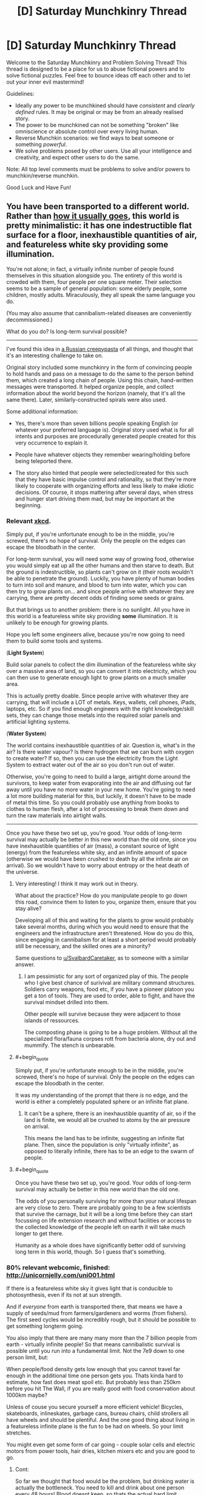#+TITLE: [D] Saturday Munchkinry Thread

* [D] Saturday Munchkinry Thread
:PROPERTIES:
:Author: AutoModerator
:Score: 9
:DateUnix: 1507993603.0
:END:
Welcome to the Saturday Munchkinry and Problem Solving Thread! This thread is designed to be a place for us to abuse fictional powers and to solve fictional puzzles. Feel free to bounce ideas off each other and to let out your inner evil mastermind!

Guidelines:

- Ideally any power to be munchkined should have /consistent/ and /clearly defined/ rules. It may be original or may be from an already realised story.
- The power to be munchkined can not be something "broken" like omniscience or absolute control over every living human.
- Reverse Munchkin scenarios: we find ways to beat someone or something /powerful/.
- We solve problems posed by other users. Use all your intelligence and creativity, and expect other users to do the same.

Note: All top level comments must be problems to solve and/or powers to munchkin/reverse munchkin.

Good Luck and Have Fun!


** You have been transported to a different world. Rather than [[http://tvtropes.org/pmwiki/pmwiki.php/Main/TrappedInAnotherWorld][how it usually goes]], this world is pretty minimalistic: it has one indestructible flat surface for a floor, inexhaustible quantities of air, and featureless white sky providing some illumination.

You're not alone; in fact, a virtually infinite number of people found themselves in this situation alongside you. The entirety of this world is crowded with them, four people per one square meter. Their selection seems to be a sample of general population: some elderly people, some children, mostly adults. Miraculously, they all speak the same language you do.

(You may also assume that cannibalism-related diseases are conveniently decommissioned.)

What do you do? Is long-term survival possible?

--------------

I've found this idea in [[https://mrakopedia.org/wiki/%D0%91%D0%BE%D0%B6%D0%B5%D1%81%D1%82%D0%B2%D0%B5%D0%BD%D0%BD%D1%8B%D0%B9_%D1%8D%D0%BA%D1%81%D0%BF%D0%B5%D1%80%D0%B8%D0%BC%D0%B5%D0%BD%D1%82][a Russian creepypasta]] of all things, and thought that it's an interesting challenge to take on.

Original story included some munchkinry in the form of convincing people to hold hands and pass on a message to do the same to the person behind them, which created a long chain of people. Using this chain, hand-written messages were transported. It helped organize people, and collect information about the world beyond the horizon (namely, that it's all the same there). Later, similarly-constructed spirals were also used.

Some additional information:

- Yes, there's more than seven billions people speaking English (or whatever your preferred language is). Original story used what is for all intents and purposes are procedurally generated people created for this very occurrence to explain it.

- People have whatever objects they remember wearing/holding before being teleported there.

- The story also hinted that people were selected/created for this such that they have basic impulse control and rationality, so that they're more likely to cooperate with organizing efforts and less likely to make idiotic decisions. Of course, it stops mattering after several days, when stress and hunger start driving them mad, but may be important at the beginning.
:PROPERTIES:
:Author: Noumero
:Score: 12
:DateUnix: 1507997720.0
:END:

*** Relevant [[https://what-if.xkcd.com/8/][xkcd]].

Simply put, if you're unfortunate enough to be in the middle, you're screwed, there's no hope of survival. Only the people on the edges can escape the bloodbath in the center.

For long-term survival, you will need some way of growing food, otherwise you would simply eat up all the other humans and then starve to death. But the ground is indestructible, so plants can't grow on it (their roots wouldn't be able to penetrate the ground). Luckily, you have plenty of human bodies to turn into soil and manure, and blood to turn into water, which you can then try to grow plants on... and since people arrive with whatever they are carrying, there are pretty decent odds of finding some seeds or grains.

But that brings us to another problem: there is no sunlight. All you have in this world is a featureless white sky providing *some* illumination. It is unlikely to be enough for growing plants.

Hope you left some engineers alive, because you're now going to need them to build some tools and systems.

(*Light System*)

Build solar panels to collect the dim illumination of the featureless white sky over a massive area of land, so you can convert it into electricity, which you can then use to generate enough light to grow plants on a much smaller area.

This is actually pretty doable. Since people arrive with whatever they are carrying, that will include a LOT of metals. Keys, wallets, cell phones, iPads, laptops, etc. So if you find enough engineers with the right knowledge/skill sets, they can change those metals into the required solar panels and artificial lighting systems.

(*Water System*)

The world contains inexhaustible quantities of air. Question is, what's in the air? Is there water vapour? Is there hydrogen that we can burn with oxygen to create water? If so, then you can use the electricity from the Light System to extract water out of the air so you don't run out of water.

Otherwise, you're going to need to build a large, airtight dome around the survivors, to keep water from evaporating into the air and diffusing out far away until you have no more water in your new home. You're going to need a lot more building material for this, but luckily, it doesn't have to be made of metal this time. So you could probably use anything from books to clothes to human flesh, after a lot of processing to break them down and turn the raw materials into airtight walls.

--------------

Once you have these two set up, you're good. Your odds of long-term survival may actually be better in this new world than the old one, since you have inexhaustible quantities of air (mass), a constant source of light (energy) from the featureless white sky, and an infinite amount of space (otherwise we would have been crushed to death by all the infinite air on arrival). So we wouldn't have to worry about entropy or the heat death of the universe.
:PROPERTIES:
:Author: ShiranaiWakaranai
:Score: 10
:DateUnix: 1508002879.0
:END:

**** Very interesting! I think it may work out in theory.

What about the practice? How do you manipulate people to go down this road, convince them to listen to you, organize them, ensure that you stay alive?

Developing all of this and waiting for the plants to grow would probably take several months, during which you would need to ensure that the engineers and the infrastructure aren't threatened. How do you do this, since engaging in cannibalism for at least a short period would probably still be necessary, and the skilled ones are a minority?

Same questions to [[/u/SvalbardCaretaker][u/SvalbardCaretaker]], as to someone with a similar answer.
:PROPERTIES:
:Author: Noumero
:Score: 5
:DateUnix: 1508004204.0
:END:

***** I am pessimistic for any sort of organized play of this. The people who I give best chance of surivival are military command structures. Soldiers carry weapons, food etc, if you have a pioneer platoon you get a ton of tools. They are used to order, able to fight, and have the survival mindset drilled into them.

Other people will survive because they were adjacent to those islands of ressources.

The composting phase is going to be a huge problem. Without all the specialized flora/fauna corpses rott from bacteria alone, dry out and mummify. The stench is unbearable.
:PROPERTIES:
:Author: SvalbardCaretaker
:Score: 7
:DateUnix: 1508005453.0
:END:


**** #+begin_quote
  Simply put, if you're unfortunate enough to be in the middle, you're screwed, there's no hope of survival. Only the people on the edges can escape the bloodbath in the center.
#+end_quote

It was my understanding of the prompt that there /is/ no edge, and the world is either a completely populated sphere or an infinite flat plane.
:PROPERTIES:
:Author: Nulono
:Score: 2
:DateUnix: 1508127940.0
:END:

***** It can't be a sphere, there is an inexhaustible quantity of air, so if the land is finite, we would all be crushed to atoms by the air pressure on arrival.

This means the land has to be infinite, suggesting an infinite flat plane. Then, since the population is only "virtually infinite", as opposed to literally infinite, there has to be an edge to the swarm of people.
:PROPERTIES:
:Author: ShiranaiWakaranai
:Score: 2
:DateUnix: 1508138843.0
:END:


**** #+begin_quote
  Once you have these two set up, you're good. Your odds of long-term survival may actually be better in this new world than the old one.
#+end_quote

The odds of you personally surviving for more than your natural lifespan are very close to zero. There are probably going to be a few scientists that survive the carnage, but it will be a long time before they can start focussing on life extension research and without facilities or access to the collected knowledge of the people left on earth it will take much longer to get there.

Humanity as a whole does have significantly better odd of surviving long term in this world, though. So I guess that's something.
:PROPERTIES:
:Author: Silver_Swift
:Score: 2
:DateUnix: 1508161573.0
:END:


*** 80% relevant webcomic, finished: [[http://unicornjelly.com/uni001.html]]

If there is a featureless white sky it gives light that is conducible to photosynthesis, even if its not at sun strength.

And if /everyone/ from earth is transported there, that means we have a supply of seeds/mud from farmers/gardeners and worms (from fishers). The first seed cycles would be incredibly rough, but it should be possible to get something longterm going.

You also imply that there are many many more than the 7 billion people from earth - virtually infinite people! So that means cannibalistic survival is possible until you run into a fundamental limit. Not the 7e9 down to one person limit, but:

When people/food density gets low enough that you cannot travel far enough in the additional time one person gets you. Thats kinda hard to estimate, how fast does meat spoil etc. But probably less than 250km before you hit The Wall, if you are really good with food conservation about 1000km maybe?

Unless of couse you secure yourself a more efficient vehicle! Bicycles, skateboards, inlineskates, garbage cans, bureau chairs, child strollers all have wheels and should be plentiful. And the one good thing about living in a featureless infinite plane is the fun to be had on wheels. So your limit stretches.

You might even get some form of car going - couple solar cells and electric motors from power tools, hair dries, kitchen mixers etc and you are good to go.
:PROPERTIES:
:Author: SvalbardCaretaker
:Score: 5
:DateUnix: 1508003064.0
:END:

**** Cont:

So far we thought that food would be the problem, but drinking water is actually the bottleneck. You need to kill and drink about one person every 48 hours! Blood doesnt keep, so thats the actual hard limit.

Now lets talk about short/mid/long term "planeology". Water: in 24 hours the entire plane is covered in urine. If the lightspending ceiling has a low finite height in a finely calculated range, we might get some sort of weather pattern and a water cycle with clouds/rain... If the infinite air does /not/ contain enough water and the ceiling is too high, all the water in all the humans just evaporates and never comes back.

Depending on if there is a heat sink and wether its in the plane or the ceiling, we also get amusing outcomes: no sink means everything gets as hot as the light emiting ceiling, *sink in the bottom means we actually get perpetual ground fog!* Only sink in the top has a chance of normal cloud pattern.
:PROPERTIES:
:Author: SvalbardCaretaker
:Score: 8
:DateUnix: 1508004615.0
:END:

***** This is getting more and more fascinating.

Wouldn't no heat sink mean that the air would be getting hotter and hotter with time? It's not an issue with an unlimitedly-high ceiling, but would cause problems otherwise, in my understanding.

The ceiling in the original story did have a finite height, yes (building a hill of corpses to reach for it was a plot point). You're free to assume the same for my prompt.

I suppose the density of the fog/the clouds depends on the ceiling's height, yes?
:PROPERTIES:
:Author: Noumero
:Score: 2
:DateUnix: 1508007483.0
:END:

****** yeah, no heat sink means stuff gets hotter. I am too lazy to do any math but yes, too high of a ceiling means no clouds at all. Too low isnt any good either.
:PROPERTIES:
:Author: SvalbardCaretaker
:Score: 4
:DateUnix: 1508008105.0
:END:


**** #+begin_quote
  80% relevant webcomic, finished: [[http://unicornjelly.com/uni001.html]]
#+end_quote

I had to do a double take when I saw that webcomic. I've never actually read it, but it's author (known as "Chatoyance" on fimfiction) is infamous for being perhaps the most controversial MLP fanfiction writer.

So for anyone looking to read it, be forewarned that there will probably be some controversial authorial viewpoints in there.
:PROPERTIES:
:Author: GaBeRockKing
:Score: 1
:DateUnix: 1508016982.0
:END:

***** Caelum es conterrens? I think you mean the author isfamous for it :-)

Sure. Not much in the webcomic about similar themes, just your usual middle ages-dropped-into-a-foreign universe-existential horror, as per the OPs szenario.
:PROPERTIES:
:Author: SvalbardCaretaker
:Score: 1
:DateUnix: 1508017634.0
:END:

****** #+begin_quote
  Caelum es conterrens
#+end_quote

Not so much that work, as her "conversion bureau" stories. IIRC there were a lot of people accusing her of being a raging misanthrope because of those.
:PROPERTIES:
:Author: GaBeRockKing
:Score: 1
:DateUnix: 1508017913.0
:END:

******* Havent read those. Again, not in the webcomic.
:PROPERTIES:
:Author: SvalbardCaretaker
:Score: 1
:DateUnix: 1508017999.0
:END:

******** From the tvtropes description it looks like there's still a lot of similar transhumanist themes. I don't think [[/r/rational]] in particularly is going to have a negative kneejerk reaction about that, but I've seen it happen.
:PROPERTIES:
:Author: GaBeRockKing
:Score: 1
:DateUnix: 1508018159.0
:END:


*** Survival is possible. It is not worth while. So talk to people until hungry, then suicide.
:PROPERTIES:
:Author: Izeinwinter
:Score: 7
:DateUnix: 1508011548.0
:END:


*** How far does this flat surface extend, and how does that affect gravity?
:PROPERTIES:
:Author: thrawnca
:Score: 2
:DateUnix: 1508129483.0
:END:

**** How would a non-massless flat object with surface area of infinity affect gravity? I'm not wholly sure, so I'm inclined to just rule that the surface (and the ceiling) are magic, have zero mass despite being indestructible, and the whole thing is accelerating upwards at one /g/.

That said, if you have something interesting in mind regarding gravity effects, go ahead.
:PROPERTIES:
:Author: Noumero
:Score: 1
:DateUnix: 1508425261.0
:END:

***** Ah, you hadn't originally said that it was infinite. If it weren't, then it would not seem flat to the inhabitants; "down" would be toward the center.

What sound transmission properties does the floor have? Can you send Morse code through it? Does it heat up like a normal material?

Are collisions with the floor elastic or inelastic? The ceiling? How far away is the ceiling?

Note that with a constant upward acceleration of 1g, the ceiling will be acting as an infinitely wide cosmic snowplow. What's the curvature of space in this universe?

What is the composition of the "inexhaustible quantities of air"? Water vapor content? How is it renewed?
:PROPERTIES:
:Author: thrawnca
:Score: 2
:DateUnix: 1508441042.0
:END:


***** The gravity is constant and proportional to the mass per unit area of the object; you can show this using Gauss' law for gravity. The required density is ~2×10^{10} kg/m^{2}.
:PROPERTIES:
:Author: holomanga
:Score: 2
:DateUnix: 1508614463.0
:END:


*** Damn. Is this translated anywhere? It sounds excellent.

EDIT: Using Chrome's Translate feature makes it legible in English, if not elegant. If anyone knows of a good English (or French) translation, please link it!
:PROPERTIES:
:Author: LazarusRises
:Score: 2
:DateUnix: 1508352132.0
:END:

**** I guarantee you it isn't translated anywhere. Audience is relatively small, and this site (Mrakopedia) is somewhat inward-focused.

I admit I did not expect anyone to become so interested. Did you like it, now that you've read it?
:PROPERTIES:
:Author: Noumero
:Score: 1
:DateUnix: 1508424835.0
:END:

***** I did! Very odd concept, and interestingly executed. Is the second part worth reading?
:PROPERTIES:
:Author: LazarusRises
:Score: 2
:DateUnix: 1508790351.0
:END:

****** Possibly. It has less munchkinry, but it does continue the first part's storyline, there's some exploration of other levels, and it contains the conclusion ("failure") of this "experiment". I wasn't especially happy with the ending, though.
:PROPERTIES:
:Author: Noumero
:Score: 1
:DateUnix: 1508802956.0
:END:


****** I'm curious, did you end up reading it? If yes, did you like it?
:PROPERTIES:
:Author: Noumero
:Score: 1
:DateUnix: 1511213331.0
:END:


** You have two 'golems'.

They look like you, and you can will them to turn on for a certain amount of time ranging from 1 second to 1 day, and a copy of your mind at the time they turn on will inhabit the golem and go around and do stuff. Once one turns off, you will be able to remember everything it did during that time, and it will need to 'rest' for an equal period of time before you can turn it on again.

They don't feel hunger or sleepiness and resistant to high levels of damage but do feel other sensations to the same extent you would in analogous situations, so, if e.g. someone shot one of them with a bullet, it would hurt a lot but there'd be no physical damage. Once you die, the 'golems' finish whatever amount of time they may be turned on for, have their resting period, and then turn on and off for 24 hour periods, each golem remember whatever it did and whatever is available from the other golem based on that golem's on/off schedule. If you live long enough to see mind uploading technology, and upload your mind to a computer and abandon your natural body, this counts as dying from the perspective of what happens with the golems. Basically a mind fork for up to 24 hours at a time, with some constraints. What are the most interesting things you could do if you A. tried to lead a basically ordinary life with this extra tool and the prospect of living on in the golems after your natural body's death B. decided to do something cool like take over the world or become a caped crimefighter or something
:PROPERTIES:
:Author: ErekKing
:Score: 1
:DateUnix: 1508199589.0
:END:

*** Well given my particular positions on identity I wouldn't be ethically able to ever use the golems (even were I totally selfish when you activate the golems the odds of you ending up as a golem are always between 1/2 and 1/3, so you're inevitably going to kill yourself this way).

However someone with a different philosophical framework would conclude they would be best served by using the golems to become extremely famous, since that's the minimum bar for accomplishment when it comes to superpowers (if you're the only person with magic). Plus I suppose you could use the golems to learn about how others perceive you and other neat things.

Actually now that I think about it I could accomplish a significant fraction of the fame just by the sheer weirdness of having these weird copies of myself even if they were never turned on. I would also be able to use them if they have some level of experience during their "rest" as opposed to just being turned off completely.

Still I think you're probably not going to do better than using this to get famous, since the copies aren't fundamentally capable of anything extraordinary enough to let you: become arbitrarily rich, generate new tech/science, or achieve world domination through mind control or coercion, nor any other obvious avenue to extreme wealth or power.

PS: A long term note regarding singularity stuff is that these golems could prevent the heat death of the universe by eternally turning a crank or something. They aren't totally resistant to damage either so you could probably link them into a physical style matrix setup while their body was controlled and made to perform maximum power generation. Given computing efficiency after the heat death them turning a crank (assuming they don't regen since that would let you get /way/ more power by feeding small black holes) could probably let you run a decent sized civilization: [[https://www.youtube.com/watch?v=Qam5BkXIEhQ]]\\
Also there's probably ways to basically "upload" with singularity tech that wouldn't be counted by the golems as death (replacing neurons gradually with nanobots or something), but that assumes you want to stay linked forever which shouldn't matter that much because you could always create digital copies of yourself in a setup similar to the golems.
:PROPERTIES:
:Author: vakusdrake
:Score: 2
:DateUnix: 1508256541.0
:END:
